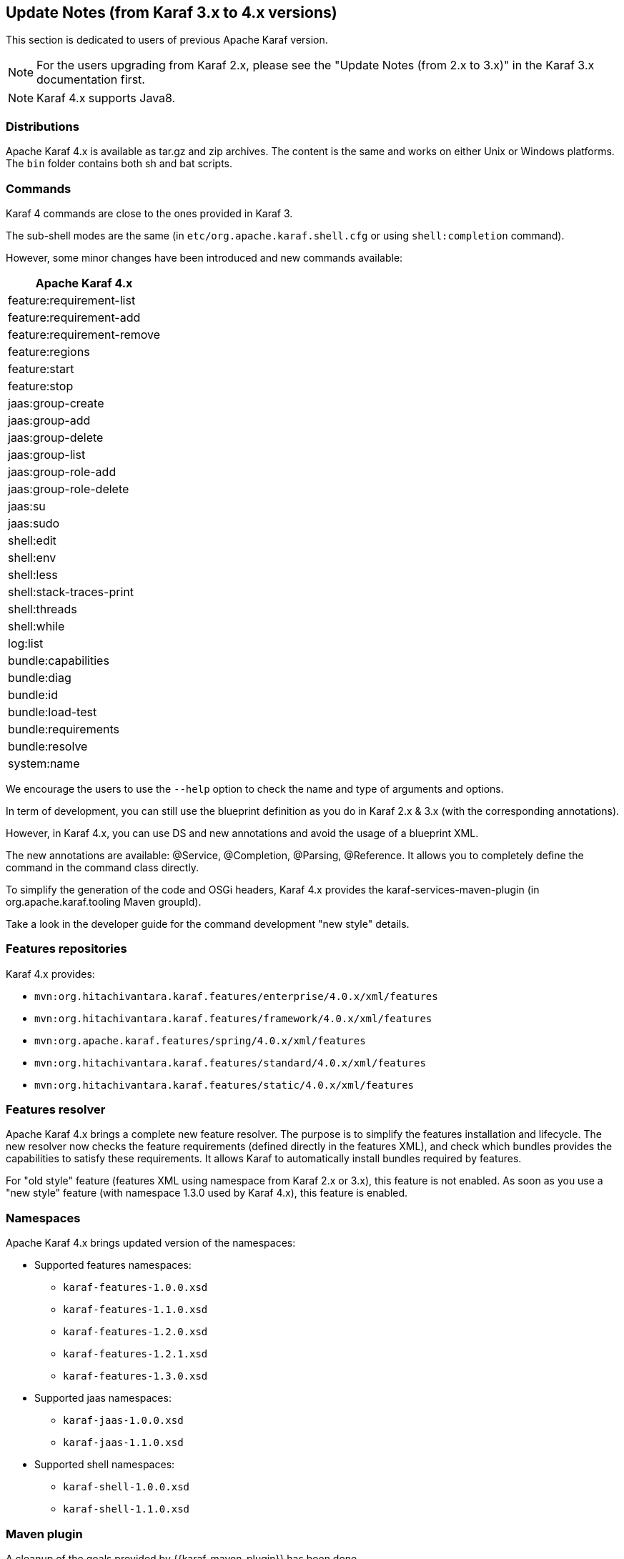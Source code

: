 //
// Licensed under the Apache License, Version 2.0 (the "License");
// you may not use this file except in compliance with the License.
// You may obtain a copy of the License at
//
//      http://www.apache.org/licenses/LICENSE-2.0
//
// Unless required by applicable law or agreed to in writing, software
// distributed under the License is distributed on an "AS IS" BASIS,
// WITHOUT WARRANTIES OR CONDITIONS OF ANY KIND, either express or implied.
// See the License for the specific language governing permissions and
// limitations under the License.
//

== Update Notes (from Karaf 3.x to 4.x versions)

This section is dedicated to users of previous Apache Karaf version.

[NOTE]
====
For the users upgrading from Karaf 2.x, please see the "Update Notes (from 2.x to 3.x)" in the Karaf 3.x
documentation first.
====

[NOTE]
====
Karaf 4.x supports Java8.
====

=== Distributions

Apache Karaf 4.x is available as tar.gz and zip archives. The content is the same and works on either Unix or Windows
platforms.
The `bin` folder contains both sh and bat scripts.

=== Commands

Karaf 4 commands are close to the ones provided in Karaf 3.

The sub-shell modes are the same (in `etc/org.apache.karaf.shell.cfg` or using `shell:completion` command).

However, some minor changes have been introduced and new commands available:

|===
|Apache Karaf 4.x

|feature:requirement-list

|feature:requirement-add

|feature:requirement-remove

|feature:regions

|feature:start

|feature:stop

|jaas:group-create

|jaas:group-add

|jaas:group-delete

|jaas:group-list

|jaas:group-role-add

|jaas:group-role-delete

|jaas:su

|jaas:sudo

|shell:edit

|shell:env

|shell:less

|shell:stack-traces-print

|shell:threads

|shell:while

|log:list

|bundle:capabilities

|bundle:diag

|bundle:id

|bundle:load-test

|bundle:requirements

|bundle:resolve

|system:name
|===

We encourage the users to use the `--help` option to check the name and type of arguments and options.

In term of development, you can still use the blueprint definition as you do in Karaf 2.x & 3.x (with the corresponding annotations).

However, in Karaf 4.x, you can use DS and new annotations and avoid the usage of a blueprint XML.

The new annotations are available: @Service, @Completion, @Parsing, @Reference. It allows you to completely define the command
in the command class directly.

To simplify the generation of the code and OSGi headers, Karaf 4.x provides the karaf-services-maven-plugin (in org.apache.karaf.tooling Maven groupId).

Take a look in the developer guide for the command development "new style" details.

=== Features repositories

Karaf 4.x provides:

* `mvn:org.hitachivantara.karaf.features/enterprise/4.0.x/xml/features`
* `mvn:org.hitachivantara.karaf.features/framework/4.0.x/xml/features`
* `mvn:org.apache.karaf.features/spring/4.0.x/xml/features`
* `mvn:org.hitachivantara.karaf.features/standard/4.0.x/xml/features`
* `mvn:org.hitachivantara.karaf.features/static/4.0.x/xml/features`

=== Features resolver

Apache Karaf 4.x brings a complete new feature resolver. The purpose is to simplify the features installation and
lifecycle.
The new resolver now checks the feature requirements (defined directly in the features XML), and check which bundles
provides the capabilities to satisfy these requirements.
It allows Karaf to automatically install bundles required by features.

For "old style" feature (features XML using namespace from Karaf 2.x or 3.x), this feature is not enabled.
As soon as you use a "new style" feature (with namespace 1.3.0 used by Karaf 4.x), this feature is enabled.

=== Namespaces

Apache Karaf 4.x brings updated version of the namespaces:

* Supported features namespaces:
** `karaf-features-1.0.0.xsd`
** `karaf-features-1.1.0.xsd`
** `karaf-features-1.2.0.xsd`
** `karaf-features-1.2.1.xsd`
** `karaf-features-1.3.0.xsd`
* Supported jaas namespaces:
** `karaf-jaas-1.0.0.xsd`
** `karaf-jaas-1.1.0.xsd`
* Supported shell namespaces:
** `karaf-shell-1.0.0.xsd`
** `karaf-shell-1.1.0.xsd`

=== Maven plugin

A cleanup of the goals provided by {{karaf-maven-plugin}} has been done.

Now the provided goals are:

* `karaf:archive` to create a tar.gz or zip of a Karaf distribution
* `karaf:assembly` to create a custom Karaf distribution assembly
* `karaf:kar` to create a kar file
* `karaf:verify` to verify and validate Karaf features
* `karaf:features-add-to-repository` to recursively copy features XML and content into a folder (repository)
* `karaf:features-export-meta-data` to extract the metadata from a features XML
* `karaf:features-generate-descriptor` to generate a features XML
* `karaf:commands-generate-help` to generate help/documentation on the commands
* `karaf:run` to run a Karaf container directly from Maven
* `karaf:client` to interact with a remote Karaf instance
* `karaf:deploy` to deploy an application to a remote Karaf instance

=== Update guide

We encourage users to start a fresh Apache Karaf 4.x container.

If you upgrade an existing container, `lib` and `system` folder have to be updated (just an override copy).

For the `etc` folder, a diff is required as some properties have changed and new configurations are available.
